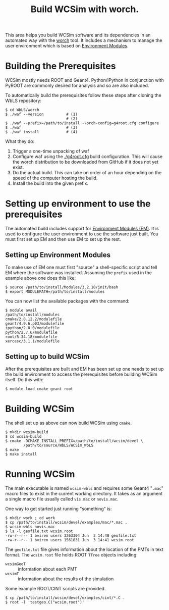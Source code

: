#+TITLE: Build WCSim with worch.

This area helps you build WCSim software and its dependencies in an automated way with the [[http://github.com/brettviren/worch][worch]] tool.  It includes a mechanism to manage the user environment which is based on [[http://modules.sf.net/][Environment Modules]].

* Building the Prerequisites

WCSim mostly needs ROOT and Geant4.  Python/IPython in conjunction with PyROOT are commonly desired for analysis and so are also included.  

To automatically build the prerequisites follow these steps after cloning the WbLS repository:

#+BEGIN_EXAMPLE
$ cd WbLS/worch
$ ./waf --version          # (1)
                           # (2)
$ ./waf --prefix=/path/to/install --orch-config=g4root.cfg configure
$ ./waf                    # (3)
$ ./waf install            # (4)
#+END_EXAMPLE

What they do:

1) Trigger a one-time unpacking of waf
2) Configure waf using the [[./g4root.cfg]] build configuration.  This will cause the worch distribution to be downloaded from GitHub if it does not yet exist.
3) Do the actual build.  This can take on order of an hour depending on the speed of the computer hosting the build.
4) Install the build into the given prefix.

* Setting up environment to use the prerequisites

The automated build includes support for [[http://modules.sf.net/][Environment Modules (EM)]].  It is used to configure the user environment to use the software just built.  You must first set up EM and then use EM to set up the rest.

** Setting up Environment Modules

To make use of EM one must first "source" a shell-specific script and tell EM where the software was installed.  Assuming the =prefix= used in the example above one does this like:

#+BEGIN_EXAMPLE
$ source /path/to/install/Modules/3.2.10/init/bash
$ export MODULEPATH=/path/to/install/modules
#+END_EXAMPLE

You can now list the available packages with the command:

#+BEGIN_EXAMPLE
$ module avail
/path/to/install/modules 
cmake/2.8.12.2/modulefile
geant/4.9.6.p03/modulefile
ipython/2.0.0/modulefile
python/2.7.6/modulefile
root/5.34.18/modulefile
xercesc/3.1.1/modulefile
#+END_EXAMPLE

** Setting up to build WCSim

After the prerequisites are built and EM has been set up one needs to set up the build environment to access the prerequisites before building WCSim itself.  Do this with:

#+BEGIN_EXAMPLE
$ module load cmake geant root
#+END_EXAMPLE

* Building WCSim

The shell set up as above can now build WCSim using =cmake=.

#+BEGIN_EXAMPLE
$ mkdir wcsim-build
$ cd wcsim-build
$ cmake -DCMAKE_INSTALL_PREFIX=/path/to/install/wcsim/devel \
        /path/to/source/WbLS/WCSim_WbLS
$ make
$ make install
#+END_EXAMPLE

* Running WCSim

The main executable is named =wcsim-wbls= and requires some Geant4 "=.mac=" macro files to exist in the current working directory.  It takes as an argument a single macro file usually called =vis.mac= or =novis.mac=.

One way to get started just running "something" is:

#+BEGIN_EXAMPLE
$ mkdir work ; cd work
$ cp /path/to/install/wcsim/devel/examples/mac/*.mac .
$ wcsim-wbls novis.mac
$ ls -l geofile.txt wcsim.root 
-rw-r--r-- 1 bviren users 3263304 Jun  3 14:40 geofile.txt
-rw-r--r-- 1 bviren users 1561831 Jun  3 14:41 wcsim.root
#+END_EXAMPLE

The =geofile.txt= file gives information about the location of the PMTs in text format.  The =wcsim.root= file holds ROOT =TTree= objects including:

 - =wcsimGeoT= :: information about each PMT 
 - =wcsimT= :: information about the results of the simulation

Some example ROOT/CINT scripts are provided.

#+BEGIN_EXAMPLE
$ cp /path/to/install/wcsim/devel/examples/cint/*.C .
$ root -l 'testgeo.C("wcsim.root")'
#+END_EXAMPLE

